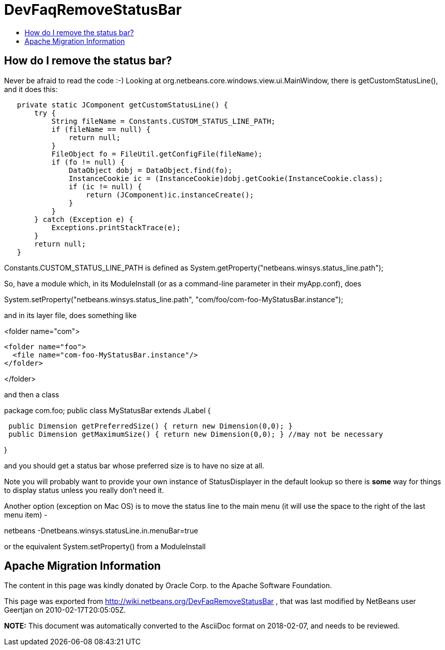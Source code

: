// 
//     Licensed to the Apache Software Foundation (ASF) under one
//     or more contributor license agreements.  See the NOTICE file
//     distributed with this work for additional information
//     regarding copyright ownership.  The ASF licenses this file
//     to you under the Apache License, Version 2.0 (the
//     "License"); you may not use this file except in compliance
//     with the License.  You may obtain a copy of the License at
// 
//       http://www.apache.org/licenses/LICENSE-2.0
// 
//     Unless required by applicable law or agreed to in writing,
//     software distributed under the License is distributed on an
//     "AS IS" BASIS, WITHOUT WARRANTIES OR CONDITIONS OF ANY
//     KIND, either express or implied.  See the License for the
//     specific language governing permissions and limitations
//     under the License.
//

= DevFaqRemoveStatusBar
:jbake-type: wiki
:jbake-tags: wiki, devfaq, needsreview
:markup-in-source: verbatim,quotes,macros
:jbake-status: published
:keywords: Apache NetBeans wiki DevFaqRemoveStatusBar
:description: Apache NetBeans wiki DevFaqRemoveStatusBar
:toc: left
:toc-title:
:syntax: true

== How do I remove the status bar?

Never be afraid to read the code  :-)   Looking at org.netbeans.core.windows.view.ui.MainWindow, there is getCustomStatusLine(), and it does this:

[source,java,subs="{markup-in-source}"]
----

   private static JComponent getCustomStatusLine() {
       try {
           String fileName = Constants.CUSTOM_STATUS_LINE_PATH;
           if (fileName == null) {
               return null;
           }
           FileObject fo = FileUtil.getConfigFile(fileName);
           if (fo != null) {
               DataObject dobj = DataObject.find(fo);
               InstanceCookie ic = (InstanceCookie)dobj.getCookie(InstanceCookie.class);
               if (ic != null) {
                   return (JComponent)ic.instanceCreate();
               }
           }
       } catch (Exception e) {
           Exceptions.printStackTrace(e);
       }
       return null;
   }
----

Constants.CUSTOM_STATUS_LINE_PATH is defined as
System.getProperty("netbeans.winsys.status_line.path");

So, have a module which, in its ModuleInstall (or as a command-line parameter in their myApp.conf), does

System.setProperty("netbeans.winsys.status_line.path", "com/foo/com-foo-MyStatusBar.instance");

and in its layer file, does something like

<folder name="com">

[source,xml,subs="{markup-in-source}"]
----

<folder name="foo">
  <file name="com-foo-MyStatusBar.instance"/>
</folder>
----

</folder>

and then a class

package com.foo;
public class MyStatusBar extends JLabel {

[source,java,subs="{markup-in-source}"]
----

 public Dimension getPreferredSize() { return new Dimension(0,0); }
 public Dimension getMaximumSize() { return new Dimension(0,0); } //may not be necessary
----

}

and you should get a status bar whose preferred size is to have no size at all.  

Note you will probably want to provide your own instance of StatusDisplayer in the default lookup so there is *some* way for things to display status unless you really don't need it.

Another option (exception on Mac OS) is to move the status line to the main menu (it will use the space to the right of the last menu item) -

netbeans -Dnetbeans.winsys.statusLine.in.menuBar=true

or the equivalent System.setProperty() from a ModuleInstall

== Apache Migration Information

The content in this page was kindly donated by Oracle Corp. to the
Apache Software Foundation.

This page was exported from link:http://wiki.netbeans.org/DevFaqRemoveStatusBar[http://wiki.netbeans.org/DevFaqRemoveStatusBar] , 
that was last modified by NetBeans user Geertjan 
on 2010-02-17T20:05:05Z.


*NOTE:* This document was automatically converted to the AsciiDoc format on 2018-02-07, and needs to be reviewed.
